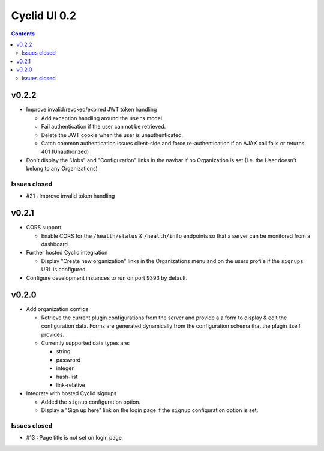 *************
Cyclid UI 0.2
*************

.. contents::

v0.2.2
------

- Improve invalid/revoked/expired JWT token handling

  * Add exception handling around the ``Users`` model.
  * Fail authentication if the user can not be retrieved.
  * Delete the JWT cookie when the user is unauthenticated.
  * Catch common authentication issues client-side and force re-authentication
    if an AJAX call fails or returns 401 (Unauthorized)

- Don't display the "Jobs" and "Configuration" links in the navbar if no
  Organization is set (I.e. the User doesn't belong to any Organizations)

Issues closed
~~~~~~~~~~~~~

- #21 : Improve invalid token handling

v0.2.1
------

- CORS support

  * Enable CORS for the ``/health/status`` & ``/health/info`` endpoints so that
    a server can be monitored from a dashboard.

- Further hosted Cyclid integration

  * Display "Create new organization" links in the Organizations menu and on the
    users profile if the ``signups`` URL is configured.

- Configure development instances to run on port 9393 by default.

v0.2.0
------

- Add organization configs

  * Retrieve the current plugin configurations from the server and provide a
    a form to display & edit the configuration data. Forms are generated
    dynamically from the configuration schema that the plugin itself provides.
  * Currently supported data types are:

    - string
    - password
    - integer
    - hash-list
    - link-relative

- Integrate with hosted Cyclid signups

  * Added the ``signup`` configuration option.
  * Display a "Sign up here" link on the login page if the ``signup``
    configuration option is set.

Issues closed
~~~~~~~~~~~~~

- #13 : Page title is not set on login page
